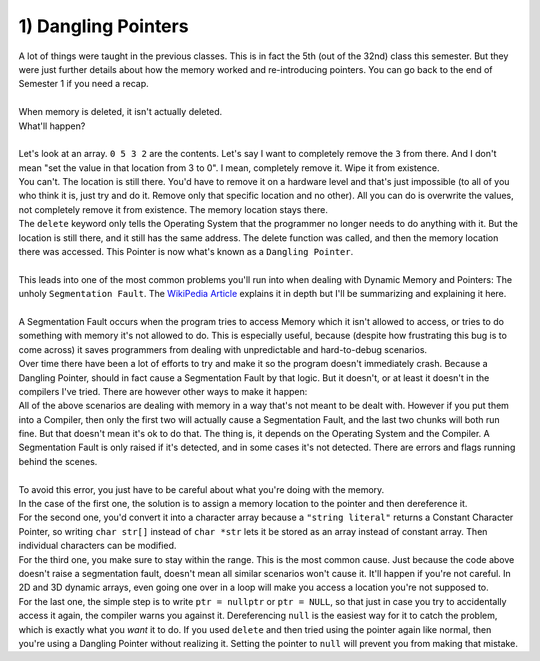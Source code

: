 .. _s2-oop-t01:

1) Dangling Pointers
--------------------

| A lot of things were taught in the previous classes. This is in fact the 5th (out of the 32nd) class this semester. But they were just further details about how the memory worked and re-introducing pointers. You can go back to the end of Semester 1 if you need a recap.
|
| When memory is deleted, it isn't actually deleted.

.. code-block:: c++
   :linenos:
   
    int* ptr = new int;
    *ptr = 5;
    delete ptr;
    *ptr = 10;
    cout << *ptr << endl;

| What'll happen?
|
| Let's look at an array. ``0 5 3 2`` are the contents. Let's say I want to completely remove the ``3`` from there. And I don't mean "set the value in that location from 3 to 0". I mean, completely remove it. Wipe it from existence.
| You can't. The location is still there. You'd have to remove it on a hardware level and that's just impossible (to all of you who think it is, just try and do it. Remove only that specific location and no other). All you can do is overwrite the values, not completely remove it from existence. The memory location stays there.
| The ``delete`` keyword only tells the Operating System that the programmer no longer needs to do anything with it. But the location is still there, and it still has the same address. The delete function was called, and then the memory location there was accessed. This Pointer is now what's known as a ``Dangling Pointer``.
|
| This leads into one of the most common problems you'll run into when dealing with Dynamic Memory and Pointers: The unholy ``Segmentation Fault``. The `WikiPedia Article <https://github.com/WilliamWoha>`_ explains it in depth but I'll be summarizing and explaining it here.
|
| A Segmentation Fault occurs when the program tries to access Memory which it isn't allowed to access, or tries to do something with memory it's not allowed to do. This is especially useful, because (despite how frustrating this bug is to come across) it saves programmers from dealing with unpredictable and hard-to-debug scenarios.
| Over time there have been a lot of efforts to try and make it so the program doesn't immediately crash. Because a Dangling Pointer, should in fact cause a Segmentation Fault by that logic. But it doesn't, or at least it doesn't in the compilers I've tried. There are however other ways to make it happen:

.. code-block:: c++
   :linenos:

    int* ptr = NULL;
    *ptr = 5;

    char* str = "hello";
    str[0] = 'i';

    int* ptr = new int[3];
    ptr[10] = 5;

    int* ptr = new int;
    *ptr = 10;
    delete ptr;
    *ptr = 20;

| All of the above scenarios are dealing with memory in a way that's not meant to be dealt with. However if you put them into a Compiler, then only the first two will actually cause a Segmentation Fault, and the last two chunks will both run fine. But that doesn't mean it's ok to do that. The thing is, it depends on the Operating System and the Compiler. A Segmentation Fault is only raised if it's detected, and in some cases it's not detected. There are errors and flags running behind the scenes.
|
| To avoid this error, you just have to be careful about what you're doing with the memory.
| In the case of the first one, the solution is to assign a memory location to the pointer and then dereference it.
| For the second one, you'd convert it into a character array because a ``"string literal"`` returns a Constant Character Pointer, so writing ``char str[]`` instead of ``char *str`` lets it be stored as an array instead of constant array. Then individual characters can be modified.
| For the third one, you make sure to stay within the range. This is the most common cause. Just because the code above doesn't raise a segmentation fault, doesn't mean all similar scenarios won't cause it. It'll happen if you're not careful. In 2D and 3D dynamic arrays, even going one over in a loop will make you access a location you're not supposed to. 
| For the last one, the simple step is to write ``ptr = nullptr`` or ``ptr = NULL``, so that just in case you try to accidentally access it again, the compiler warns you against it. Dereferencing ``null`` is the easiest way for it to catch the problem, which is exactly what you *want* it to do. If you used ``delete`` and then tried using the pointer again like normal, then you're using a Dangling Pointer without realizing it. Setting the pointer to ``null`` will prevent you from making that mistake.

.. code-block:: c++
   :linenos:
   :emphasize-lines: 3

    int* ptr = NULL;
    ptr = new int;
    *ptr = 5;

    char str[] = "hello";
    str[0] = 'i';

    int* ptr = new int[3];
    ptr[2] = 5;

    int* ptr = new int;
    *ptr = 10;
    delete ptr;
    ptr = nullptr;
    *ptr = 20; // This will get caught as a Segmentation Fault. This is something you WANT so it stops future problems.
